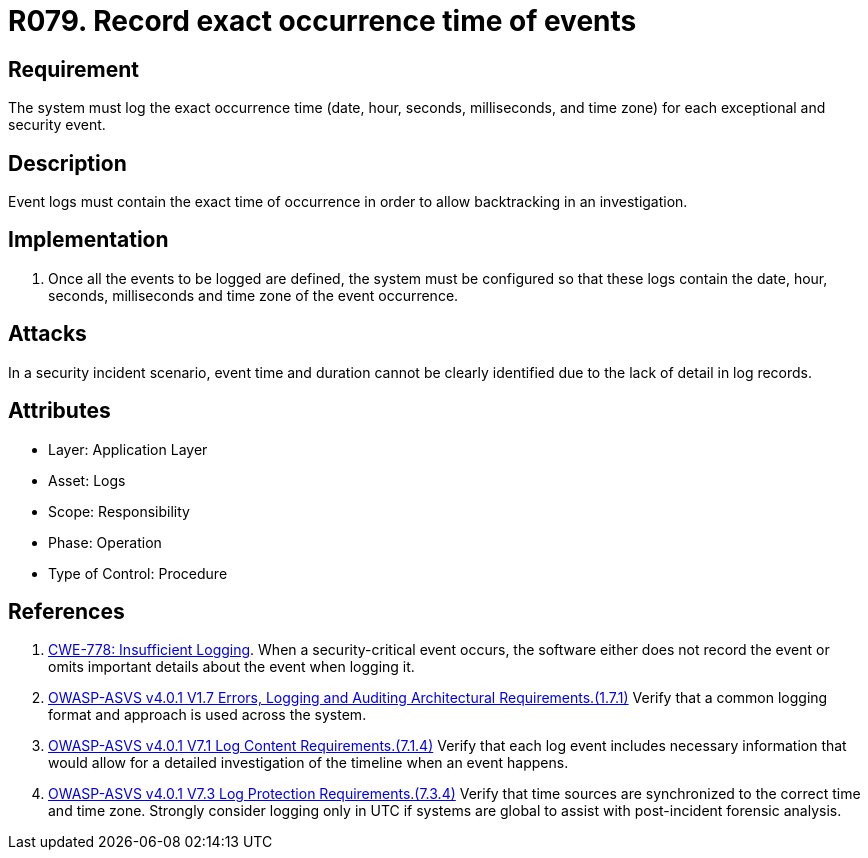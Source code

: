 :slug: rules/079/
:category: logs
:description: This requirement establishes the importance of recording all relevant time parameters to detect the exact moment when a security event occurs.
:keywords: Time, Logs, Events, Occurrence, CWE, ASVS, Rules, Ethical Hacking, Pentesting
:rules: yes

= R079. Record exact occurrence time of events

== Requirement

The system must log the exact occurrence time
(date, hour, seconds, milliseconds, and time zone)
for each exceptional and security event.

== Description

Event logs must contain the exact time of occurrence
in order to allow backtracking in an investigation.

== Implementation

. Once all the events to be logged are defined,
the system must be configured so that these logs
contain the date, hour, seconds, milliseconds and time zone
of the event occurrence.

== Attacks

In a security incident scenario,
event time and duration cannot be clearly identified
due to the lack of detail in log records.

== Attributes

* Layer: Application Layer
* Asset: Logs
* Scope: Responsibility
* Phase: Operation
* Type of Control: Procedure

== References

. [[r1]] link:https://cwe.mitre.org/data/definitions/778.html[CWE-778: Insufficient Logging].
When a security-critical event occurs,
the software either does not record the event or omits important details about
the event when logging it.

. [[r2]] link:https://owasp.org/www-project-application-security-verification-standard/[OWASP-ASVS v4.0.1
V1.7 Errors, Logging and Auditing Architectural Requirements.(1.7.1)]
Verify that a common logging format and approach is used across the system.

. [[r3]] link:https://owasp.org/www-project-application-security-verification-standard/[OWASP-ASVS v4.0.1
V7.1 Log Content Requirements.(7.1.4)]
Verify that each log event includes necessary information that would allow for
a detailed investigation of the timeline when an event happens.

. [[r4]] link:https://owasp.org/www-project-application-security-verification-standard/[OWASP-ASVS v4.0.1
V7.3 Log Protection Requirements.(7.3.4)]
Verify that time sources are synchronized to the correct time and time zone.
Strongly consider logging only in UTC if systems are global to assist with
post-incident forensic analysis.
